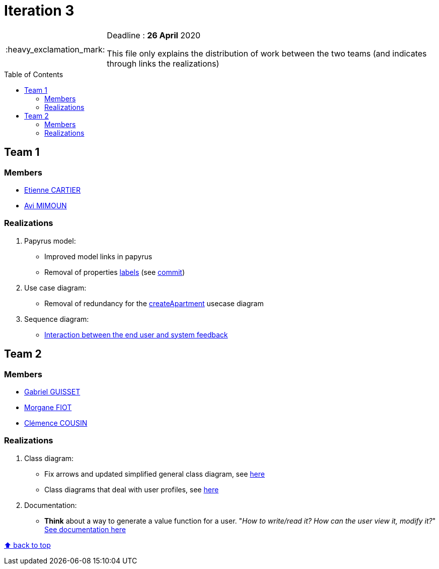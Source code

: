 :tip-caption: :bulb:
:note-caption: :information_source:
:important-caption: :heavy_exclamation_mark:
:caution-caption: :fire:
:warning-caption: :warning:     
:imagesdir: img/
:toc:
:toc-placement!:

= Iteration 3

[IMPORTANT]
====

Deadline : **26 April** 2020

This file only explains the distribution of work between the two teams (and indicates through links the realizations)

====

toc::[]

== Team 1

=== Members

- link:https://github.com/EtienneCartier[Etienne CARTIER]
- link:https://github.com/av1m[Avi MIMOUN]

=== Realizations

1. Papyrus model: 

* Improved model links in papyrus
* Removal of properties link:https://github.com/oliviercailloux/UML/blob/master/Papyrus/Various.adoc#avoid-labels[labels] (see link:https://github.com/av1m/apartments/commit/deb4fe398064ed038a34cd09f329bf3dff4e3b65[commit])

2. Use case diagram:

* Removal of redundancy for the link:existing-project.adoc#createapartmentgui[createApartment] usecase diagram

3. Sequence diagram:

* link:diagram.adoc#2-3-sequence[Interaction between the end user and system feedback]

== Team 2

=== Members

- link:https://github.com/GabG02[Gabriel GUISSET]
- link:https://github.com/MorganeFt[Morgane FIOT]
- link:https://github.com/clemencecousin[Clémence COUSIN]

=== Realizations

1. Class diagram:

* Fix arrows and updated simplified general class diagram, see link:diagram.adoc#1-diagrams-showing-the-application-in-real-time[here]
* Class diagrams that deal with user profiles, see link:diagram.adoc#2-2-class[here] 

2. Documentation:

* **Think** about a way to generate a value function for a user. "_How to write/read it? How can the user view it, modify it?_" +
link:development.adoc#value-function[See documentation here]

[%hardbreaks]
link:#toc[⬆ back to top]
